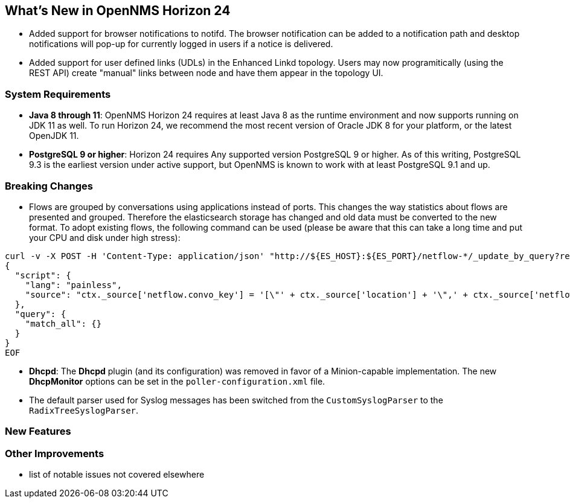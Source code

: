 [[releasenotes-24]]
== What's New in OpenNMS Horizon 24

* Added support for browser notifications to notifd.
  The browser notification can be added to a notification path and desktop notifications will pop-up for currently logged in users if a notice is delivered.
* Added support for user defined links (UDLs) in the Enhanced Linkd topology.
  Users may now programitically (using the REST API) create "manual" links between node and have them appear in the topology UI.

=== System Requirements

* *Java 8 through 11*: OpenNMS Horizon 24 requires at least Java 8 as the runtime environment and now supports running on JDK 11 as well.
  To run Horizon 24, we recommend the most recent version of Oracle JDK 8 for your platform, or the latest OpenJDK 11.
* *PostgreSQL 9 or higher*: Horizon 24 requires Any supported version PostgreSQL 9 or higher.
  As of this writing, PostgreSQL 9.3 is the earliest version under active support, but OpenNMS is known to work with at least PostgreSQL 9.1 and up.

=== Breaking Changes

* Flows are grouped by conversations using applications instead of ports.
  This changes the way statistics about flows are presented and grouped.
  Therefore the elasticsearch storage has changed and old data must be converted to the new format.
  To adopt existing flows, the following command can be used (please be aware that this can take a long time and put your CPU and disk under high stress):
```
curl -v -X POST -H 'Content-Type: application/json' "http://${ES_HOST}:${ES_PORT}/netflow-*/_update_by_query?refresh=true" -d @- << EOF
{
  "script": {
    "lang": "painless",
    "source": "ctx._source['netflow.convo_key'] = '[\"' + ctx._source['location'] + '\",' + ctx._source['netflow.protocol'] + ',\"' + ((Objects.compare(ctx._source['netflow.src_addr'], ctx._source['netflow.src_addr'], String::compareTo) < 0) ? ctx._source['netflow.src_addr'] : ctx._source['netflow.dst_addr']) + '\",\"' + ((Objects.compare(ctx._source['netflow.src_addr'], ctx._source['netflow.src_addr'], String::compareTo) < 0) ? ctx._source['netflow.dst_addr'] : ctx._source['netflow.src_addr']) + '\",' + ((ctx._source['netflow.application'] != null) ? ('\"' + ctx._source['netflow.application'] + '\"') : 'null') + ']'"
  },
  "query": {
    "match_all": {}
  }
}
EOF
```
* *Dhcpd*: The *Dhcpd* plugin (and its configuration) was removed in favor of a Minion-capable implementation.
  The new *DhcpMonitor* options can be set in the `poller-configuration.xml` file.
* The default parser used for Syslog messages has been switched from the `CustomSyslogParser` to the `RadixTreeSyslogParser`.

=== New Features

=== Other Improvements

* list of notable issues not covered elsewhere
